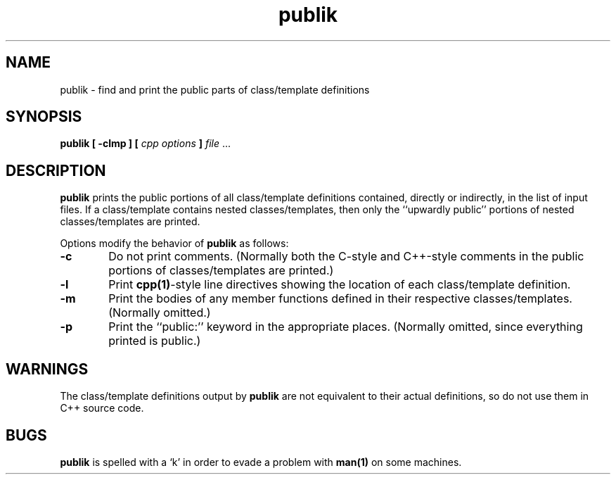 .\" ident	@(#)publik:man/publik.1	3.2
.\"
.\" C++ Standard Components, Release 3.0.
.\"
.\" Copyright (c) 1991, 1992 AT&T and UNIX System Laboratories, Inc.
.\" Copyright (c) 1988, 1989, 1990 AT&T.  All Rights Reserved.
.\"
.\" THIS IS UNPUBLISHED PROPRIETARY SOURCE CODE OF AT&T and UNIX System
.\" Laboratories, Inc.  The copyright notice above does not evidence
.\" any actual or intended publication of such source code.
.\" 
.TH \f3publik\f1 \f31C++\f1 " "
.SH NAME
publik \- find and print the public parts of class/template definitions
.SH SYNOPSIS
.B 
publik [ \-clmp ] [ \fIcpp options\fB ] 
.IR file " ..."
.SH DESCRIPTION
\f3publik\f1
prints the public portions of all class/template definitions contained, directly or indirectly,
in the list of input files.
If a class/template contains nested classes/templates, then only the ``upwardly public''
portions of nested classes/templates are printed.
.PP
Options modify the behavior of
\f3publik\f1
as follows:
.TP 6
.B \-c
Do not print comments.  
(Normally both the C-style and C++-style comments in the public portions of classes/templates are printed.)
.TP 6
.B \-l
Print 
\f3cpp(1)\f1-style 
line directives showing the location of each class/template definition.
.TP 6
.B \-m
Print the bodies of any member functions defined in their respective classes/templates.  (Normally omitted.)
.TP 6
.B \-p
Print the ``public:'' keyword in the appropriate places.  
(Normally omitted, since everything printed is public.)
.SH WARNINGS
The class/template definitions output by 
\f3publik\f1
are not equivalent to their actual definitions, so do not
use them in C++ source code.
.SH BUGS
\f3publik\f1
is spelled with a `k' in order to evade a problem with 
\f3man(1)\f1
on some machines.

